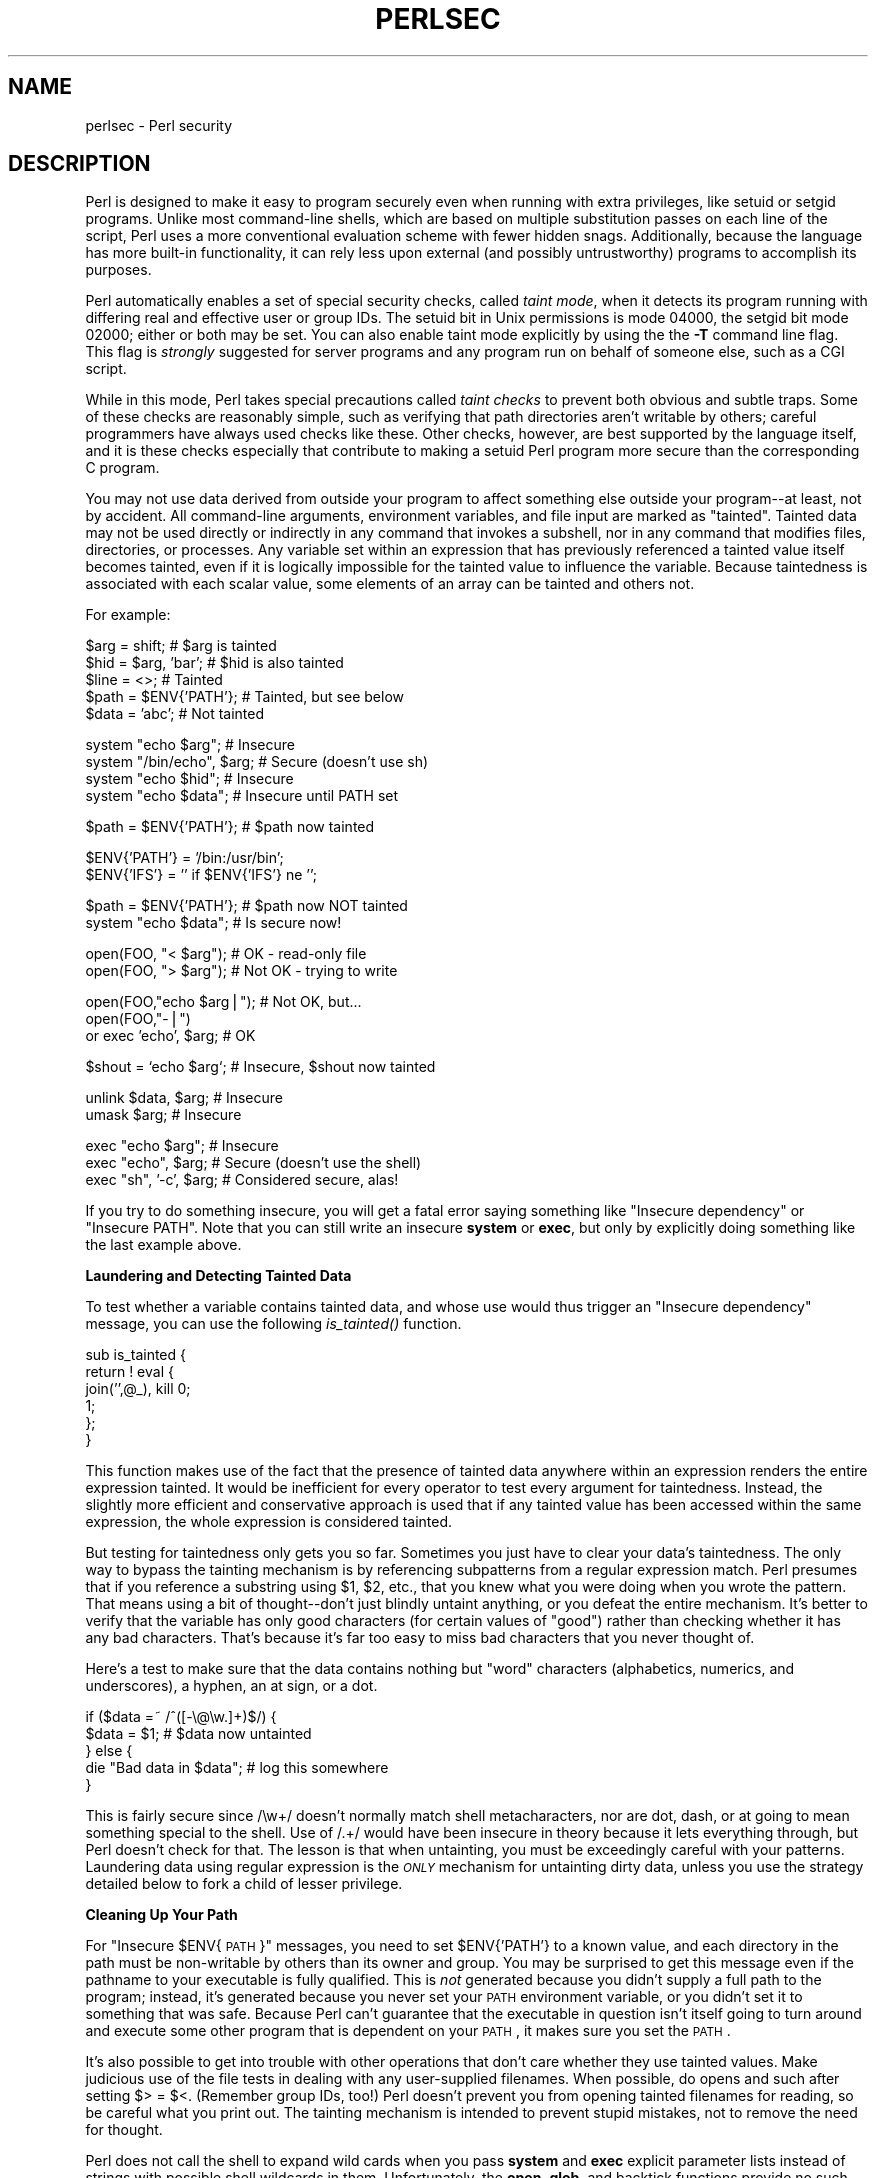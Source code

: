 .rn '' }`
''' $RCSfile$$Revision$$Date$
'''
''' $Log$
'''
.de Sh
.br
.if t .Sp
.ne 5
.PP
\fB\\$1\fR
.PP
..
.de Sp
.if t .sp .5v
.if n .sp
..
.de Ip
.br
.ie \\n(.$>=3 .ne \\$3
.el .ne 3
.IP "\\$1" \\$2
..
.de Vb
.ft CW
.nf
.ne \\$1
..
.de Ve
.ft R

.fi
..
'''
'''
'''     Set up \*(-- to give an unbreakable dash;
'''     string Tr holds user defined translation string.
'''     Bell System Logo is used as a dummy character.
'''
.tr \(*W-|\(bv\*(Tr
.ie n \{\
.ds -- \(*W-
.ds PI pi
.if (\n(.H=4u)&(1m=24u) .ds -- \(*W\h'-12u'\(*W\h'-12u'-\" diablo 10 pitch
.if (\n(.H=4u)&(1m=20u) .ds -- \(*W\h'-12u'\(*W\h'-8u'-\" diablo 12 pitch
.ds L" ""
.ds R" ""
.ds L' '
.ds R' '
'br\}
.el\{\
.ds -- \(em\|
.tr \*(Tr
.ds L" ``
.ds R" ''
.ds L' `
.ds R' '
.ds PI \(*p
'br\}
.\"	If the F register is turned on, we'll generate
.\"	index entries out stderr for the following things:
.\"		TH	Title 
.\"		SH	Header
.\"		Sh	Subsection 
.\"		Ip	Item
.\"		X<>	Xref  (embedded
.\"	Of course, you have to process the output yourself
.\"	in some meaninful fashion.
.if \nF \{
.de IX
.tm Index:\\$1\t\\n%\t"\\$2"
..
.nr % 0
.rr F
.\}
.TH PERLSEC 1 "perl 5.003, patch 05" "16/Aug/96" "Perl Programmers Reference Guide"
.IX Title "PERLSEC 1"
.UC
.IX Name "perlsec - Perl security"
.if n .hy 0
.if n .na
.ds C+ C\v'-.1v'\h'-1p'\s-2+\h'-1p'+\s0\v'.1v'\h'-1p'
.de CQ          \" put $1 in typewriter font
.ft CW
'if n "\c
'if t \\&\\$1\c
'if n \\&\\$1\c
'if n \&"
\\&\\$2 \\$3 \\$4 \\$5 \\$6 \\$7
'.ft R
..
.\" @(#)ms.acc 1.5 88/02/08 SMI; from UCB 4.2
.	\" AM - accent mark definitions
.bd B 3
.	\" fudge factors for nroff and troff
.if n \{\
.	ds #H 0
.	ds #V .8m
.	ds #F .3m
.	ds #[ \f1
.	ds #] \fP
.\}
.if t \{\
.	ds #H ((1u-(\\\\n(.fu%2u))*.13m)
.	ds #V .6m
.	ds #F 0
.	ds #[ \&
.	ds #] \&
.\}
.	\" simple accents for nroff and troff
.if n \{\
.	ds ' \&
.	ds ` \&
.	ds ^ \&
.	ds , \&
.	ds ~ ~
.	ds ? ?
.	ds ! !
.	ds /
.	ds q
.\}
.if t \{\
.	ds ' \\k:\h'-(\\n(.wu*8/10-\*(#H)'\'\h"|\\n:u"
.	ds ` \\k:\h'-(\\n(.wu*8/10-\*(#H)'\`\h'|\\n:u'
.	ds ^ \\k:\h'-(\\n(.wu*10/11-\*(#H)'^\h'|\\n:u'
.	ds , \\k:\h'-(\\n(.wu*8/10)',\h'|\\n:u'
.	ds ~ \\k:\h'-(\\n(.wu-\*(#H-.1m)'~\h'|\\n:u'
.	ds ? \s-2c\h'-\w'c'u*7/10'\u\h'\*(#H'\zi\d\s+2\h'\w'c'u*8/10'
.	ds ! \s-2\(or\s+2\h'-\w'\(or'u'\v'-.8m'.\v'.8m'
.	ds / \\k:\h'-(\\n(.wu*8/10-\*(#H)'\z\(sl\h'|\\n:u'
.	ds q o\h'-\w'o'u*8/10'\s-4\v'.4m'\z\(*i\v'-.4m'\s+4\h'\w'o'u*8/10'
.\}
.	\" troff and (daisy-wheel) nroff accents
.ds : \\k:\h'-(\\n(.wu*8/10-\*(#H+.1m+\*(#F)'\v'-\*(#V'\z.\h'.2m+\*(#F'.\h'|\\n:u'\v'\*(#V'
.ds 8 \h'\*(#H'\(*b\h'-\*(#H'
.ds v \\k:\h'-(\\n(.wu*9/10-\*(#H)'\v'-\*(#V'\*(#[\s-4v\s0\v'\*(#V'\h'|\\n:u'\*(#]
.ds _ \\k:\h'-(\\n(.wu*9/10-\*(#H+(\*(#F*2/3))'\v'-.4m'\z\(hy\v'.4m'\h'|\\n:u'
.ds . \\k:\h'-(\\n(.wu*8/10)'\v'\*(#V*4/10'\z.\v'-\*(#V*4/10'\h'|\\n:u'
.ds 3 \*(#[\v'.2m'\s-2\&3\s0\v'-.2m'\*(#]
.ds o \\k:\h'-(\\n(.wu+\w'\(de'u-\*(#H)/2u'\v'-.3n'\*(#[\z\(de\v'.3n'\h'|\\n:u'\*(#]
.ds d- \h'\*(#H'\(pd\h'-\w'~'u'\v'-.25m'\f2\(hy\fP\v'.25m'\h'-\*(#H'
.ds D- D\\k:\h'-\w'D'u'\v'-.11m'\z\(hy\v'.11m'\h'|\\n:u'
.ds th \*(#[\v'.3m'\s+1I\s-1\v'-.3m'\h'-(\w'I'u*2/3)'\s-1o\s+1\*(#]
.ds Th \*(#[\s+2I\s-2\h'-\w'I'u*3/5'\v'-.3m'o\v'.3m'\*(#]
.ds ae a\h'-(\w'a'u*4/10)'e
.ds Ae A\h'-(\w'A'u*4/10)'E
.ds oe o\h'-(\w'o'u*4/10)'e
.ds Oe O\h'-(\w'O'u*4/10)'E
.	\" corrections for vroff
.if v .ds ~ \\k:\h'-(\\n(.wu*9/10-\*(#H)'\s-2\u~\d\s+2\h'|\\n:u'
.if v .ds ^ \\k:\h'-(\\n(.wu*10/11-\*(#H)'\v'-.4m'^\v'.4m'\h'|\\n:u'
.	\" for low resolution devices (crt and lpr)
.if \n(.H>23 .if \n(.V>19 \
\{\
.	ds : e
.	ds 8 ss
.	ds v \h'-1'\o'\(aa\(ga'
.	ds _ \h'-1'^
.	ds . \h'-1'.
.	ds 3 3
.	ds o a
.	ds d- d\h'-1'\(ga
.	ds D- D\h'-1'\(hy
.	ds th \o'bp'
.	ds Th \o'LP'
.	ds ae ae
.	ds Ae AE
.	ds oe oe
.	ds Oe OE
.\}
.rm #[ #] #H #V #F C
.SH "NAME"
.IX Header "NAME"
perlsec \- Perl security
.SH "DESCRIPTION"
.IX Header "DESCRIPTION"
Perl is designed to make it easy to program securely even when running
with extra privileges, like setuid or setgid programs.  Unlike most
command-line shells, which are based on multiple substitution passes on
each line of the script, Perl uses a more conventional evaluation scheme
with fewer hidden snags.  Additionally, because the language has more
built-in functionality, it can rely less upon external (and possibly
untrustworthy) programs to accomplish its purposes.
.PP
Perl automatically enables a set of special security checks, called \fItaint
mode\fR, when it detects its program running with differing real and effective
user or group IDs.  The setuid bit in Unix permissions is mode 04000, the
setgid bit mode 02000; either or both may be set.  You can also enable taint
mode explicitly by using the the \fB\-T\fR command line flag. This flag is
\fIstrongly\fR suggested for server programs and any program run on behalf of
someone else, such as a CGI script.
.PP
While in this mode, Perl takes special precautions called \fItaint
checks\fR to prevent both obvious and subtle traps.  Some of these checks
are reasonably simple, such as verifying that path directories aren't
writable by others; careful programmers have always used checks like
these.  Other checks, however, are best supported by the language itself,
and it is these checks especially that contribute to making a setuid Perl
program more secure than the corresponding C program.
.PP
You may not use data derived from outside your program to affect something
else outside your program\*(--at least, not by accident.  All command-line
arguments, environment variables, and file input are marked as \*(L"tainted\*(R".
Tainted data may not be used directly or indirectly in any command that
invokes a subshell, nor in any command that modifies files, directories,
or processes.  Any variable set within an expression that has previously
referenced a tainted value itself becomes tainted, even if it is logically
impossible for the tainted value to influence the variable.  Because
taintedness is associated with each scalar value, some elements of an
array can be tainted and others not.
.PP
For example:
.PP
.Vb 5
\&    $arg = shift;               # $arg is tainted
\&    $hid = $arg, 'bar';         # $hid is also tainted
\&    $line = <>;                 # Tainted
\&    $path = $ENV{'PATH'};       # Tainted, but see below
\&    $data = 'abc';              # Not tainted
.Ve
.Vb 4
\&    system "echo $arg";         # Insecure
\&    system "/bin/echo", $arg;   # Secure (doesn't use sh)
\&    system "echo $hid";         # Insecure
\&    system "echo $data";        # Insecure until PATH set
.Ve
.Vb 1
\&    $path = $ENV{'PATH'};       # $path now tainted
.Ve
.Vb 2
\&    $ENV{'PATH'} = '/bin:/usr/bin'; 
\&    $ENV{'IFS'} = '' if $ENV{'IFS'} ne '';
.Ve
.Vb 2
\&    $path = $ENV{'PATH'};       # $path now NOT tainted
\&    system "echo $data";        # Is secure now!
.Ve
.Vb 2
\&    open(FOO, "< $arg");        # OK - read-only file
\&    open(FOO, "> $arg");        # Not OK - trying to write
.Ve
.Vb 3
\&    open(FOO,"echo $arg|");     # Not OK, but...
\&    open(FOO,"-|")
\&        or exec 'echo', $arg;   # OK
.Ve
.Vb 1
\&    $shout = `echo $arg`;       # Insecure, $shout now tainted
.Ve
.Vb 2
\&    unlink $data, $arg;         # Insecure
\&    umask $arg;                 # Insecure
.Ve
.Vb 3
\&    exec "echo $arg";           # Insecure
\&    exec "echo", $arg;          # Secure (doesn't use the shell)
\&    exec "sh", '-c', $arg;      # Considered secure, alas!
.Ve
If you try to do something insecure, you will get a fatal error saying
something like \*(L"Insecure dependency\*(R" or \*(L"Insecure PATH\*(R".  Note that you
can still write an insecure \fBsystem\fR or \fBexec\fR, but only by explicitly
doing something like the last example above.  
.Sh "Laundering and Detecting Tainted Data"
.IX Subsection "Laundering and Detecting Tainted Data"
To test whether a variable contains tainted data, and whose use would thus
trigger an \*(L"Insecure dependency\*(R" message, you can use the following
\fIis_tainted()\fR function.
.PP
.Vb 6
\&    sub is_tainted {
\&        return ! eval { 
\&            join('',@_), kill 0; 
\&            1;  
\&        };
\&    }
.Ve
This function makes use of the fact that the presence of tainted data
anywhere within an expression renders the entire expression tainted.  It
would be inefficient for every operator to test every argument for
taintedness.  Instead, the slightly more efficient and conservative
approach is used that if any tainted value has been accessed within the
same expression, the whole expression is considered tainted.
.PP
But testing for taintedness only gets you so far.  Sometimes you just have
to clear your data's taintedness.  The only way to bypass the tainting
mechanism is by referencing subpatterns from a regular expression match.
Perl presumes that if you reference a substring using \f(CW$1\fR, \f(CW$2\fR, etc., that
you knew what you were doing when you wrote the pattern.  That means using
a bit of thought\*(--don't just blindly untaint anything, or you defeat the
entire mechanism.  It's better to verify that the variable has only
good characters (for certain values of \*(L"good") rather than checking
whether it has any bad characters.  That's because it's far too easy to
miss bad characters that you never thought of.  
.PP
Here's a test to make sure that the data contains nothing but \*(L"word\*(R"
characters (alphabetics, numerics, and underscores), a hyphen, an at sign,
or a dot.
.PP
.Vb 5
\&    if ($data =~ /^([-\e@\ew.]+)$/) {     
\&        $data = $1;                     # $data now untainted
\&    } else {
\&        die "Bad data in $data";        # log this somewhere
\&    }
.Ve
This is fairly secure since \f(CW/\ew+/\fR doesn't normally match shell
metacharacters, nor are dot, dash, or at going to mean something special
to the shell.  Use of \f(CW/.+/\fR would have been insecure in theory because
it lets everything through, but Perl doesn't check for that.  The lesson
is that when untainting, you must be exceedingly careful with your patterns.
Laundering data using regular expression is the \fI\s-1ONLY\s0\fR mechanism for
untainting dirty data, unless you use the strategy detailed below to fork
a child of lesser privilege.
.Sh "Cleaning Up Your Path"
.IX Subsection "Cleaning Up Your Path"
For \*(L"Insecure \f(CW$ENV\fR{\s-1PATH\s0}\*(R" messages, you need to set \f(CW$ENV{'PATH'}\fR to a
known value, and each directory in the path must be non-writable by others
than its owner and group.  You may be surprised to get this message even
if the pathname to your executable is fully qualified.  This is \fInot\fR
generated because you didn't supply a full path to the program; instead,
it's generated because you never set your \s-1PATH\s0 environment variable, or
you didn't set it to something that was safe.  Because Perl can't
guarantee that the executable in question isn't itself going to turn
around and execute some other program that is dependent on your \s-1PATH\s0, it
makes sure you set the \s-1PATH\s0.  
.PP
It's also possible to get into trouble with other operations that don't
care whether they use tainted values.  Make judicious use of the file
tests in dealing with any user-supplied filenames.  When possible, do
opens and such after setting \f(CW$> = $<\fR.  (Remember group IDs,
too!)  Perl doesn't prevent you from opening tainted filenames for reading,
so be careful what you print out.  The tainting mechanism is intended to
prevent stupid mistakes, not to remove the need for thought.
.PP
Perl does not call the shell to expand wild cards when you pass \fBsystem\fR
and \fBexec\fR explicit parameter lists instead of strings with possible shell
wildcards in them.  Unfortunately, the \fBopen\fR, \fBglob\fR, and
backtick functions provide no such alternate calling convention, so more
subterfuge will be required.  
.PP
Perl provides a reasonably safe way to open a file or pipe from a setuid
or setgid program: just create a child process with reduced privilege who
does the dirty work for you.  First, fork a child using the special
\fBopen\fR syntax that connects the parent and child by a pipe.  Now the
child resets its \s-1ID\s0 set and any other per-process attributes, like
environment variables, umasks, current working directories, back to the
originals or known safe values.  Then the child process, which no longer
has any special permissions, does the \fBopen\fR or other system call.
Finally, the child passes the data it managed to access back to the
parent.  Since the file or pipe was opened in the child while running
under less privilege than the parent, it's not apt to be tricked into
doing something it shouldn't.
.PP
Here's a way to do backticks reasonably safely.  Notice how the \fBexec\fR is
not called with a string that the shell could expand.  This is by far the
best way to call something that might be subjected to shell escapes: just
never call the shell at all.  By the time we get to the \fBexec\fR, tainting
is turned off, however, so be careful what you call and what you pass it.
.PP
.Vb 14
\&    use English;  
\&    die unless defined $pid = open(KID, "-|");
\&    if ($pid) {           # parent
\&        while (<KID>) {
\&            # do something
\&        }
\&        close KID;
\&    } else {
\&        $EUID = $UID;
\&        $EGID = $GID;    # XXX: initgroups() not called
\&        $ENV{PATH} = "/bin:/usr/bin";
\&        exec 'myprog', 'arg1', 'arg2';
\&        die "can't exec myprog: $!";
\&    }
.Ve
A similar strategy would work for wildcard expansion via \f(CWglob\fR.
.PP
Taint checking is most useful when although you trust yourself not to have
written a program to give away the farm, you don't necessarily trust those
who end up using it not to try to trick it into doing something bad.  This
is the kind of security checking that's useful for setuid programs and
programs launched on someone else's behalf, like \s-1CGI\s0 programs.
.PP
This is quite different, however, from not even trusting the writer of the
code not to try to do something evil.  That's the kind of trust needed
when someone hands you a program you've never seen before and says, \*(L"Here,
run this.\*(R"  For that kind of safety, check out the Safe module,
included standard in the Perl distribution.  This module allows the
programmer to set up special compartments in which all system operations
are trapped and namespace access is carefully controlled.
.Sh "Security Bugs"
.IX Subsection "Security Bugs"
Beyond the obvious problems that stem from giving special privileges to
systems as flexible as scripts, on many versions of Unix, setuid scripts
are inherently insecure right from the start.  The problem is a race
condition in the kernel.  Between the time the kernel opens the file to
see which interpreter to run and when the (now-setuid) interpreter turns
around and reopens the file to interpret it, the file in question may have
changed, especially if you have symbolic links on your system.
.PP
Fortunately, sometimes this kernel \*(L"feature\*(R" can be disabled.
Unfortunately, there are two ways to disable it.  The system can simply
outlaw scripts with the setuid bit set, which doesn't help much.
Alternately, it can simply ignore the setuid bit on scripts.  If the
latter is true, Perl can emulate the setuid and setgid mechanism when it
notices the otherwise useless setuid/gid bits on Perl scripts.  It does
this via a special executable called \fBsuidperl\fR that is automatically
invoked for you if it's needed.  
.PP
However, if the kernel setuid script feature isn't disabled, Perl will
complain loudly that your setuid script is insecure.  You'll need to
either disable the kernel setuid script feature, or put a C wrapper around
the script.  A C wrapper is just a compiled program that does nothing
except call your Perl program.   Compiled programs are not subject to the
kernel bug that plagues setuid scripts.  Here's a simple wrapper, written
in C:
.PP
.Vb 6
\&    #define REAL_PATH "/path/to/script"
\&    main(ac, av) 
\&        char **av;
\&    {
\&        execv(REAL_PATH, av);
\&    } 
.Ve
Compile this wrapper into a binary executable and then make \fIit\fR rather 
than your script setuid or setgid.  
.PP
See the program \fBwrapsuid\fR in the \fIeg\fR directory of your Perl
distribution for a convenient way to do this automatically for all your
setuid Perl programs.  It moves setuid scripts into files with the same
name plus a leading dot, and then compiles a wrapper like the one above
for each of them.
.PP
In recent years, vendors have begun to supply systems free of this
inherent security bug.  On such systems, when the kernel passes the name
of the setuid script to open to the interpreter, rather than using a
pathname subject to meddling, it instead passes \fI/dev/fd/3\fR.  This is a
special file already opened on the script, so that there can be no race
condition for evil scripts to exploit.  On these systems, Perl should be
compiled with \f(CW-DSETUID_SCRIPTS_ARE_SECURE_NOW\fR.  The \fBConfigure\fR
program that builds Perl tries to figure this out for itself, so you
should never have to specify this yourself.  Most modern releases of
SysVr4 and \s-1BSD\s0 4.4 use this approach to avoid the kernel race condition.
.PP
Prior to release 5.003 of Perl, a bug in the code of \fBsuidperl\fR could
introduce a security hole in systems compiled with strict \s-1POSIX\s0
compliance.

.rn }` ''
